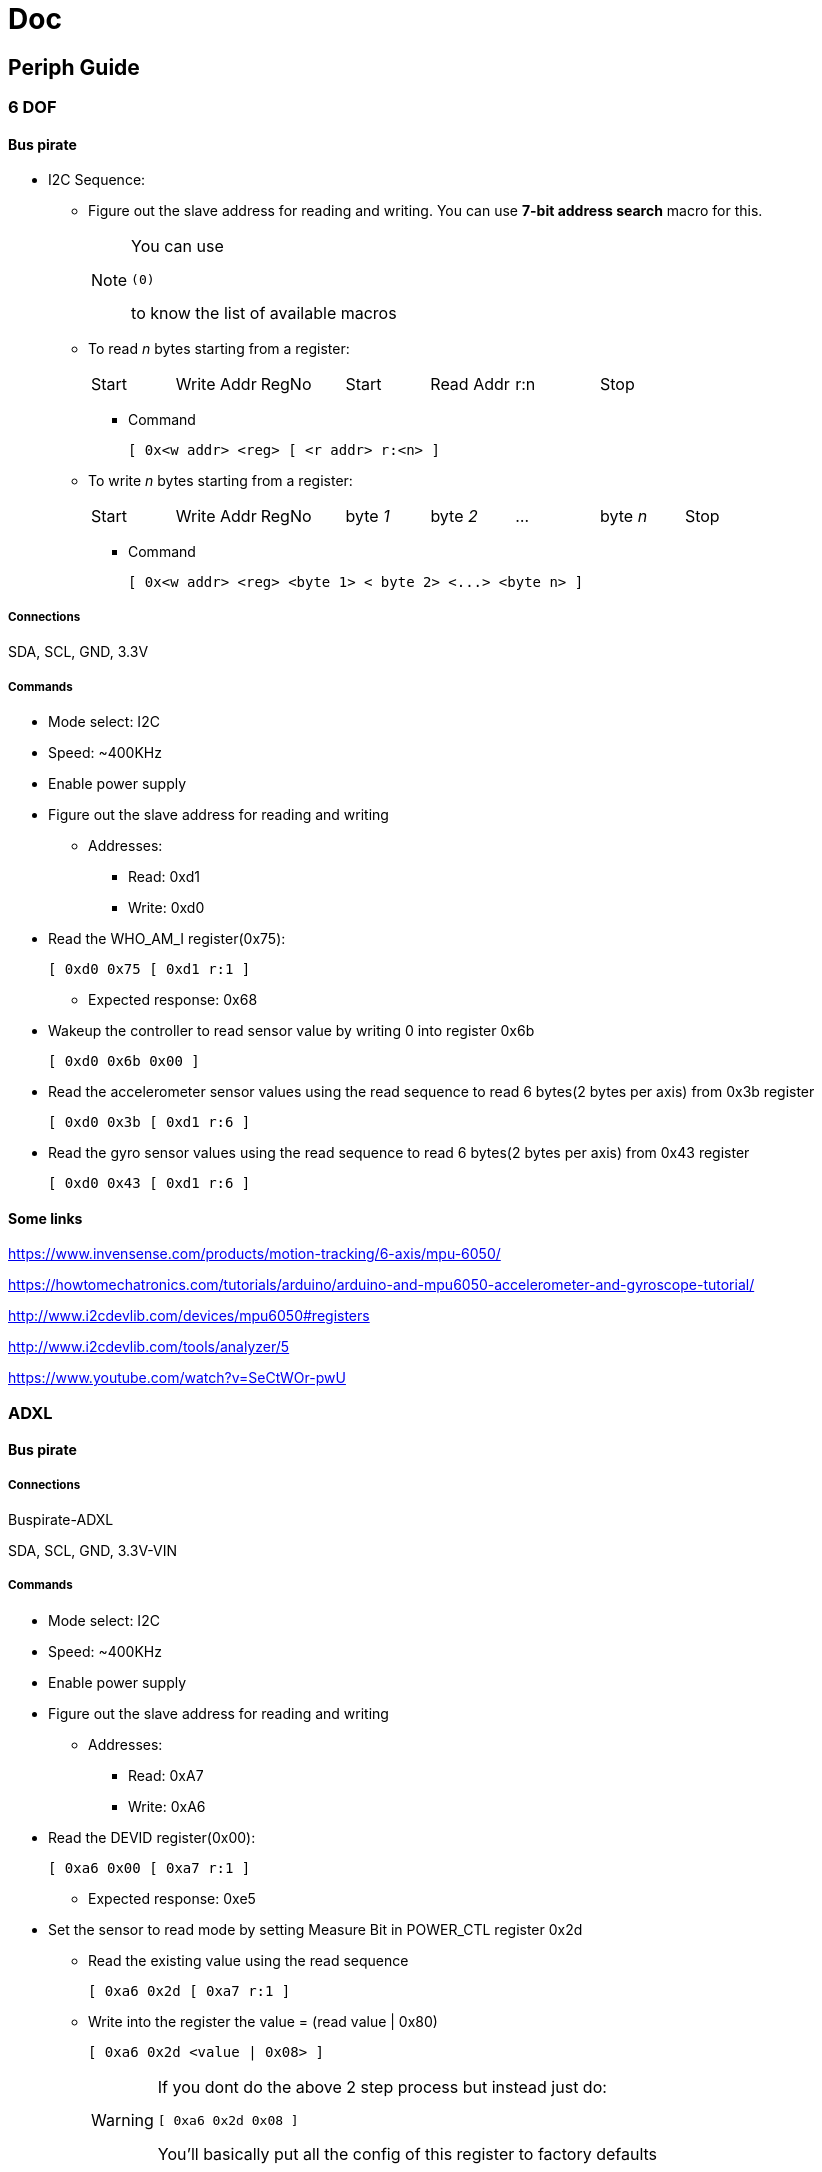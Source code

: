 = Doc

== Periph Guide

=== 6 DOF

==== Bus pirate
* I2C Sequence:
** Figure out the slave address for reading and writing. You can use *7-bit address search* macro for this. 
+
[NOTE]
====
You can use 
----
(0)
----
to know the list of available macros
====
** To read __n__ bytes starting from a register:
+
[width="100%"]
|====================
| Start | Write Addr | RegNo | Start | Read Addr | r:n | Stop
|====================
*** Command
+
----
[ 0x<w addr> <reg> [ <r addr> r:<n> ]
----
** To write __n__ bytes starting from a register:
+
[width="100%"]
|====================
| Start | Write Addr | RegNo | byte __1__ | byte __2__ | ... | byte __n__ | Stop
|====================
*** Command
+
----
[ 0x<w addr> <reg> <byte 1> < byte 2> <...> <byte n> ]
----

===== Connections

SDA, SCL, GND, 3.3V

===== Commands
* Mode select: I2C
* Speed: ~400KHz
* Enable power supply
* Figure out the slave address for reading and writing
** Addresses:
*** Read: 0xd1
*** Write: 0xd0
* Read the WHO_AM_I register(0x75):
+
----
[ 0xd0 0x75 [ 0xd1 r:1 ]
----
** Expected response: 0x68
* Wakeup the controller to read sensor value by writing 0 into register 0x6b
+
----
[ 0xd0 0x6b 0x00 ]
----
* Read the accelerometer sensor values using the read sequence to read 6 bytes(2 bytes per axis) from 0x3b register
+
----
[ 0xd0 0x3b [ 0xd1 r:6 ]
----
* Read the gyro sensor values using the read sequence to read 6 bytes(2 bytes per axis) from 0x43 register
+
----
[ 0xd0 0x43 [ 0xd1 r:6 ]
----

==== Some links

https://www.invensense.com/products/motion-tracking/6-axis/mpu-6050/

https://howtomechatronics.com/tutorials/arduino/arduino-and-mpu6050-accelerometer-and-gyroscope-tutorial/

http://www.i2cdevlib.com/devices/mpu6050#registers

http://www.i2cdevlib.com/tools/analyzer/5

https://www.youtube.com/watch?v=SeCtWOr-pwU

=== ADXL

==== Bus pirate

===== Connections

Buspirate-ADXL

SDA, SCL, GND, 3.3V-VIN

===== Commands
* Mode select: I2C
* Speed: ~400KHz
* Enable power supply
* Figure out the slave address for reading and writing
** Addresses:
*** Read: 0xA7
*** Write: 0xA6
* Read the DEVID register(0x00):
+
----
[ 0xa6 0x00 [ 0xa7 r:1 ]
----
** Expected response: 0xe5
* Set the sensor to read mode by setting Measure Bit in POWER_CTL register 0x2d
** Read the existing value using the read sequence 
+
----
[ 0xa6 0x2d [ 0xa7 r:1 ]
----
** Write into the register the value = (read value | 0x80)
+
----
[ 0xa6 0x2d <value | 0x08> ]
----
+
[WARNING]
====
If you dont do the above 2 step process but instead just do:

----
[ 0xa6 0x2d 0x08 ]
----

You'll basically put all the config of this register to factory defaults
====

* Read the accelerometer sensor values using the read sequence to read 6 bytes(2 bytes per axis) from 0x32 register
+
----
[ 0xa6 0x32 [ 0xa7 r:6 ]
----

==== Some links

https://www.analog.com/media/en/technical-documentation/data-sheets/ADXL343.pdf

https://learn.adafruit.com/adxl343-breakout-learning-guide

=== BLE

==== Bus pirate

Use both

===== Connections

Buspirate-BLE


===== Commands
* Mode select: SPI

== Board bring up

=== Bus Pirate SOP

* Connect bus pirate to PC
* figure out which virtual comm port has detected bus pirate
** on linux
+
----
sudo dmesg
----
* Open the USB port determined in last step using the following settings in your serial terminal program:
** Baud Rate: 115200
** Parity: None
** Stop bit: 1
** Data bits: 8
** Hardware Flow control: None
* Press enter you must see a prompt
* Enter *?* to get help
* Follow help to do your thing

=== UART printing

* from initial menu choose uart mode
* choose all comm parameters
* for our dev boards, use *Normal mode* for hardware configuration(not *open drain*)
* make sure you cross couple RX-TX to dev board and dont forget to have common GND
* use macro *live monitor* to see the uart msgs

=== SPI echo

Not possible coz if you connect 2 bus pirates then voltage drops, all output obtained will be junk.
So, only SPI print test can be done
* from initial menu choose SPI mode
* choose highest possible speed
* for our dev boards, use *Normal mode* for hardware configuration(not *open drain*)
* use macro *sniff all traffic* to see the spi msgs in ascii value
[NOTE]
====
Keep test string as small as possible.
If you make test string big, then you may see that bus pirate will not be able to keep up.
====

=== I2C echo

Not possible to independently test it, since buspirate can't act as independent slave.
Hence, test executed with 6-dof sensor who am I sequence(details can be found in *Periph Guide* section).
